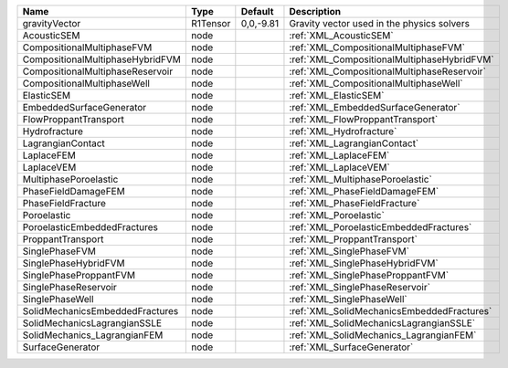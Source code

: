 ================================ ======== ========= ===========================================
Name                             Type     Default   Description
================================ ======== ========= ===========================================
gravityVector                    R1Tensor 0,0,-9.81 Gravity vector used in the physics solvers
AcousticSEM                      node               :ref:`XML_AcousticSEM`
CompositionalMultiphaseFVM       node               :ref:`XML_CompositionalMultiphaseFVM`
CompositionalMultiphaseHybridFVM node               :ref:`XML_CompositionalMultiphaseHybridFVM`
CompositionalMultiphaseReservoir node               :ref:`XML_CompositionalMultiphaseReservoir`
CompositionalMultiphaseWell      node               :ref:`XML_CompositionalMultiphaseWell`
ElasticSEM                       node               :ref:`XML_ElasticSEM`
EmbeddedSurfaceGenerator         node               :ref:`XML_EmbeddedSurfaceGenerator`
FlowProppantTransport            node               :ref:`XML_FlowProppantTransport`
Hydrofracture                    node               :ref:`XML_Hydrofracture`
LagrangianContact                node               :ref:`XML_LagrangianContact`
LaplaceFEM                       node               :ref:`XML_LaplaceFEM`
LaplaceVEM                       node               :ref:`XML_LaplaceVEM`
MultiphasePoroelastic            node               :ref:`XML_MultiphasePoroelastic`
PhaseFieldDamageFEM              node               :ref:`XML_PhaseFieldDamageFEM`
PhaseFieldFracture               node               :ref:`XML_PhaseFieldFracture`
Poroelastic                      node               :ref:`XML_Poroelastic`
PoroelasticEmbeddedFractures     node               :ref:`XML_PoroelasticEmbeddedFractures`
ProppantTransport                node               :ref:`XML_ProppantTransport`
SinglePhaseFVM                   node               :ref:`XML_SinglePhaseFVM`
SinglePhaseHybridFVM             node               :ref:`XML_SinglePhaseHybridFVM`
SinglePhaseProppantFVM           node               :ref:`XML_SinglePhaseProppantFVM`
SinglePhaseReservoir             node               :ref:`XML_SinglePhaseReservoir`
SinglePhaseWell                  node               :ref:`XML_SinglePhaseWell`
SolidMechanicsEmbeddedFractures  node               :ref:`XML_SolidMechanicsEmbeddedFractures`
SolidMechanicsLagrangianSSLE     node               :ref:`XML_SolidMechanicsLagrangianSSLE`
SolidMechanics_LagrangianFEM     node               :ref:`XML_SolidMechanics_LagrangianFEM`
SurfaceGenerator                 node               :ref:`XML_SurfaceGenerator`
================================ ======== ========= ===========================================


